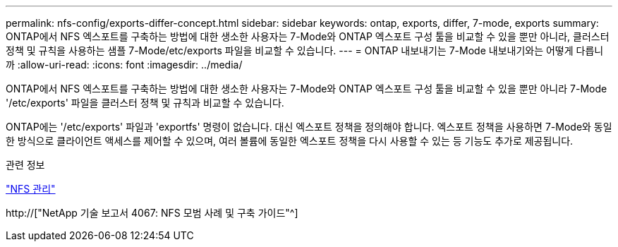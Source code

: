 ---
permalink: nfs-config/exports-differ-concept.html 
sidebar: sidebar 
keywords: ontap, exports, differ, 7-mode, exports 
summary: ONTAP에서 NFS 엑스포트를 구축하는 방법에 대한 생소한 사용자는 7-Mode와 ONTAP 엑스포트 구성 툴을 비교할 수 있을 뿐만 아니라, 클러스터 정책 및 규칙을 사용하는 샘플 7-Mode/etc/exports 파일을 비교할 수 있습니다. 
---
= ONTAP 내보내기는 7-Mode 내보내기와는 어떻게 다릅니까
:allow-uri-read: 
:icons: font
:imagesdir: ../media/


[role="lead"]
ONTAP에서 NFS 엑스포트를 구축하는 방법에 대한 생소한 사용자는 7-Mode와 ONTAP 엑스포트 구성 툴을 비교할 수 있을 뿐만 아니라 7-Mode '/etc/exports' 파일을 클러스터 정책 및 규칙과 비교할 수 있습니다.

ONTAP에는 '/etc/exports' 파일과 'exportfs' 명령이 없습니다. 대신 엑스포트 정책을 정의해야 합니다. 엑스포트 정책을 사용하면 7-Mode와 동일한 방식으로 클라이언트 액세스를 제어할 수 있으며, 여러 볼륨에 동일한 엑스포트 정책을 다시 사용할 수 있는 등 기능도 추가로 제공됩니다.

.관련 정보
link:../nfs-admin/index.html["NFS 관리"]

http://["NetApp 기술 보고서 4067: NFS 모범 사례 및 구축 가이드"^]

